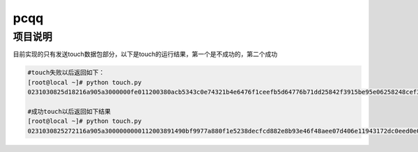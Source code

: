 pcqq
====

项目说明
--------

目前实现的只有发送touch数据包部分，以下是touch的运行结果，第一个是不成功的，第二个成功

.. code-block:: bash
    
    #touch失败以后返回如下：
    [root@local ~]# python touch.py 
    0231030825d18216a905a3000000fe011200380acb5343c0e74321b4e6476f1ceefb5d64776b71dd25842f3915be95e06258248cef3d4aee2ca8b41882ca0ad54a11659665146cbf0d49ec0017000e000151a476c273ec4cdc68fb0000000c0016000200000000000600000000b73c30d6000000000000

    #成功touch以后返回如下结果
    [root@local ~]# python touch.py 
    0231030825272116a905a3000000000112003891490bf9977a880f1e5238decfcd882e8b93e46f48aee07d406e11943172dc0eed0e0130006d6f36e45185fd79e9f74ac9d9111edb31e4eb0017000e000151a476cb73ec4cdcf92e0000
